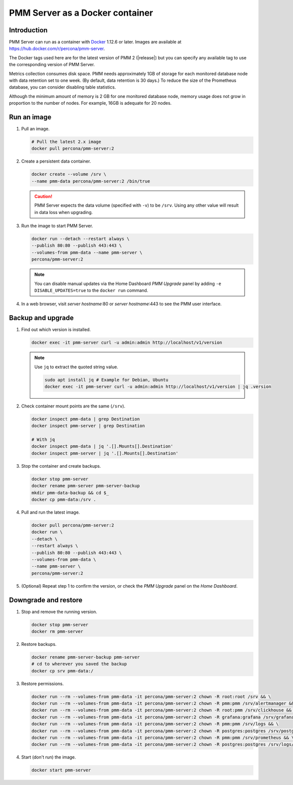 .. _backup-container-removing:
.. _container-creating:
.. _container-renaming:
.. _data-container:
.. _image-pulling:
.. _pmm-docker-backup-container-removing:
.. _pmm-docker-previous-version-restoring:
.. _pmm-server-docker-restoring:
.. _pmm.deploying.docker-container.creating:
.. _pmm.deploying.docker-image.pulling:
.. _pmm.deploying.server.docker-container.renaming:
.. _pmm.docker.specific-version:
.. _pmm.server.docker-backing-up:
.. _pmm.server.docker-image.pulling:
.. _pmm.server.docker-setting-up:
.. _run-server-docker:
.. _server-container:
.. _update-server.docker:

################################
PMM Server as a Docker container
################################

************
Introduction
************

PMM Server can run as a container with `Docker <https://docs.docker.com>`__ 1.12.6 or later. Images are available at `<https://hub.docker.com/r/percona/pmm-server>`__.

The Docker tags used here are for the latest version of PMM 2 (|release|) but you can specify any available tag to use the corresponding version of PMM Server.

Metrics collection consumes disk space. PMM needs approximately 1GB of storage for each monitored database node with data retention set to one week. (By default, data retention is 30 days.) To reduce the size of the Prometheus database, you can consider disabling table statistics.

Although the minimum amount of memory is 2 GB for one monitored database node, memory usage does not grow in proportion to the number of nodes. For example, 16GB is adequate for 20 nodes.

.. seealso::

   - :ref:`performance-issues`
   - :ref:`data-retention`

************
Run an image
************

1. Pull an image.

   .. code-block:: bash

      # Pull the latest 2.x image
      docker pull percona/pmm-server:2

2. Create a persistent data container.

   .. code-block:: bash

      docker create --volume /srv \
      --name pmm-data percona/pmm-server:2 /bin/true

   .. caution::

      PMM Server expects the data volume (specified with ``-v``) to be ``/srv``.  Using any other value will result in data loss when upgrading.

3. Run the image to start PMM Server.

   .. code-block:: bash

      docker run --detach --restart always \
      --publish 80:80 --publish 443:443 \
      --volumes-from pmm-data --name pmm-server \
      percona/pmm-server:2

   .. note::

      You can disable manual updates via the Home Dashboard *PMM Upgrade* panel by adding ``-e DISABLE_UPDATES=true`` to the ``docker run`` command.

4. In a web browser, visit *server hostname*:80 or *server hostname*:443 to see the PMM user interface.

******************
Backup and upgrade
******************

1. Find out which version is installed.

   .. code-block:: bash

      docker exec -it pmm-server curl -u admin:admin http://localhost/v1/version

   .. note::

      Use ``jq`` to extract the quoted string value.

      .. code-block:: bash

         sudo apt install jq # Example for Debian, Ubuntu
         docker exec -it pmm-server curl -u admin:admin http://localhost/v1/version | jq .version

2. Check container mount points are the same (``/srv``).

   .. code-block:: bash

      docker inspect pmm-data | grep Destination
      docker inspect pmm-server | grep Destination

      # With jq
      docker inspect pmm-data | jq '.[].Mounts[].Destination'
      docker inspect pmm-server | jq '.[].Mounts[].Destination'

3. Stop the container and create backups.

   .. code-block:: bash

      docker stop pmm-server
      docker rename pmm-server pmm-server-backup
      mkdir pmm-data-backup && cd $_
      docker cp pmm-data:/srv .

4. Pull and run the latest image.

   .. code-block:: bash

      docker pull percona/pmm-server:2
      docker run \
      --detach \
      --restart always \
      --publish 80:80 --publish 443:443 \
      --volumes-from pmm-data \
      --name pmm-server \
      percona/pmm-server:2

5. (Optional) Repeat step 1 to confirm the version, or check the *PMM Upgrade* panel on the *Home Dashboard*.

*********************
Downgrade and restore
*********************

1. Stop and remove the running version.

   .. code-block:: bash

      docker stop pmm-server
      docker rm pmm-server

2. Restore backups.

   .. code-block:: bash

      docker rename pmm-server-backup pmm-server
      # cd to wherever you saved the backup
      docker cp srv pmm-data:/

3. Restore permissions.

   .. code-block:: bash

      docker run --rm --volumes-from pmm-data -it percona/pmm-server:2 chown -R root:root /srv && \
      docker run --rm --volumes-from pmm-data -it percona/pmm-server:2 chown -R pmm:pmm /srv/alertmanager && \
      docker run --rm --volumes-from pmm-data -it percona/pmm-server:2 chown -R root:pmm /srv/clickhouse && \
      docker run --rm --volumes-from pmm-data -it percona/pmm-server:2 chown -R grafana:grafana /srv/grafana && \
      docker run --rm --volumes-from pmm-data -it percona/pmm-server:2 chown -R pmm:pmm /srv/logs && \
      docker run --rm --volumes-from pmm-data -it percona/pmm-server:2 chown -R postgres:postgres /srv/postgres && \
      docker run --rm --volumes-from pmm-data -it percona/pmm-server:2 chown -R pmm:pmm /srv/prometheus && \
      docker run --rm --volumes-from pmm-data -it percona/pmm-server:2 chown -R postgres:postgres /srv/logs/postgresql.log

4. Start (don't run) the image.

   .. code-block:: bash

      docker start pmm-server
